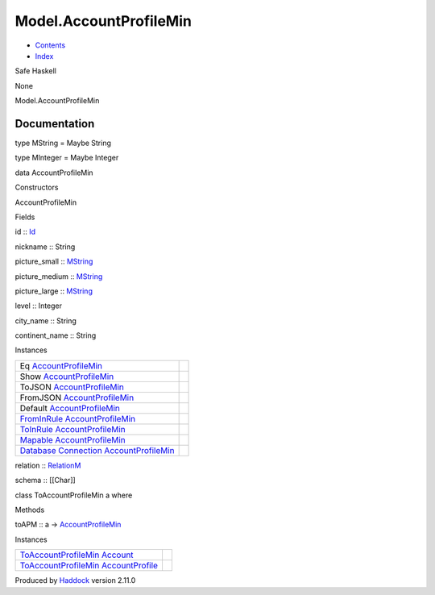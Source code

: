 =======================
Model.AccountProfileMin
=======================

-  `Contents <index.html>`__
-  `Index <doc-index.html>`__

 

Safe Haskell

None

Model.AccountProfileMin

Documentation
=============

type MString = Maybe String

type MInteger = Maybe Integer

data AccountProfileMin

Constructors

AccountProfileMin

 

Fields

id :: `Id <Model-General.html#t:Id>`__
     
nickname :: String
     
picture\_small :: `MString <Model-AccountProfileMin.html#t:MString>`__
     
picture\_medium :: `MString <Model-AccountProfileMin.html#t:MString>`__
     
picture\_large :: `MString <Model-AccountProfileMin.html#t:MString>`__
     
level :: Integer
     
city\_name :: String
     
continent\_name :: String
     

Instances

+--------------------------------------------------------------------------------------------------------------------------------------------------------------------------------+-----+
| Eq `AccountProfileMin <Model-AccountProfileMin.html#t:AccountProfileMin>`__                                                                                                    |     |
+--------------------------------------------------------------------------------------------------------------------------------------------------------------------------------+-----+
| Show `AccountProfileMin <Model-AccountProfileMin.html#t:AccountProfileMin>`__                                                                                                  |     |
+--------------------------------------------------------------------------------------------------------------------------------------------------------------------------------+-----+
| ToJSON `AccountProfileMin <Model-AccountProfileMin.html#t:AccountProfileMin>`__                                                                                                |     |
+--------------------------------------------------------------------------------------------------------------------------------------------------------------------------------+-----+
| FromJSON `AccountProfileMin <Model-AccountProfileMin.html#t:AccountProfileMin>`__                                                                                              |     |
+--------------------------------------------------------------------------------------------------------------------------------------------------------------------------------+-----+
| Default `AccountProfileMin <Model-AccountProfileMin.html#t:AccountProfileMin>`__                                                                                               |     |
+--------------------------------------------------------------------------------------------------------------------------------------------------------------------------------+-----+
| `FromInRule <Data-InRules.html#t:FromInRule>`__ `AccountProfileMin <Model-AccountProfileMin.html#t:AccountProfileMin>`__                                                       |     |
+--------------------------------------------------------------------------------------------------------------------------------------------------------------------------------+-----+
| `ToInRule <Data-InRules.html#t:ToInRule>`__ `AccountProfileMin <Model-AccountProfileMin.html#t:AccountProfileMin>`__                                                           |     |
+--------------------------------------------------------------------------------------------------------------------------------------------------------------------------------+-----+
| `Mapable <Model-General.html#t:Mapable>`__ `AccountProfileMin <Model-AccountProfileMin.html#t:AccountProfileMin>`__                                                            |     |
+--------------------------------------------------------------------------------------------------------------------------------------------------------------------------------+-----+
| `Database <Model-General.html#t:Database>`__ `Connection <Data-SqlTransaction.html#t:Connection>`__ `AccountProfileMin <Model-AccountProfileMin.html#t:AccountProfileMin>`__   |     |
+--------------------------------------------------------------------------------------------------------------------------------------------------------------------------------+-----+

relation :: `RelationM <Data-Relation.html#t:RelationM>`__

schema :: [[Char]]

class ToAccountProfileMin a where

Methods

toAPM :: a ->
`AccountProfileMin <Model-AccountProfileMin.html#t:AccountProfileMin>`__

Instances

+------------------------------------------------------------------------------------------------------------------------------------------------+-----+
| `ToAccountProfileMin <Model-AccountProfileMin.html#t:ToAccountProfileMin>`__ `Account <Model-Account.html#t:Account>`__                        |     |
+------------------------------------------------------------------------------------------------------------------------------------------------+-----+
| `ToAccountProfileMin <Model-AccountProfileMin.html#t:ToAccountProfileMin>`__ `AccountProfile <Model-AccountProfile.html#t:AccountProfile>`__   |     |
+------------------------------------------------------------------------------------------------------------------------------------------------+-----+

Produced by `Haddock <http://www.haskell.org/haddock/>`__ version 2.11.0
